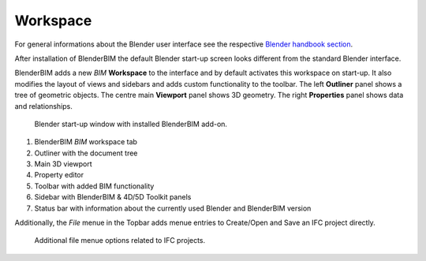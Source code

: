Workspace
=========

For general informations about the Blender user interface see the respective 
`Blender handbook section <https://docs.blender.org/manual/en/latest/interface/index.html>`__.

After installation of BlenderBIM the default Blender start-up screen looks different from the standard Blender interface.

BlenderBIM adds a new `BIM` **Workspace** to the interface and by default activates this workspace on start-up.
It also modifies the layout of views and sidebars and adds custom functionality to the toolbar.
The left **Outliner** panel shows a tree of geometric objects. The centre main **Viewport** panel shows 3D geometry.
The right **Properties** panel shows data and relationships.

.. figure:: images/interface_window_start-up.png
   :alt: Blender start-up window with installed BlenderBIM add-on

   Blender start-up window with installed BlenderBIM add-on.

1. BlenderBIM `BIM` workspace tab
2. Outliner with the document tree
3. Main 3D viewport
4. Property editor
5. Toolbar with added BIM functionality
6. Sidebar with BlenderBIM & 4D/5D Toolkit panels
7. Status bar with information about the currently used Blender and BlenderBIM version

Additionally, the `File` menue in the Topbar adds menue entries to Create/Open and Save an IFC project directly.

.. figure:: images/interface_window_file-menue.png
   :alt: Additional file menue options related to IFC projects
   
   Additional file menue options related to IFC projects.